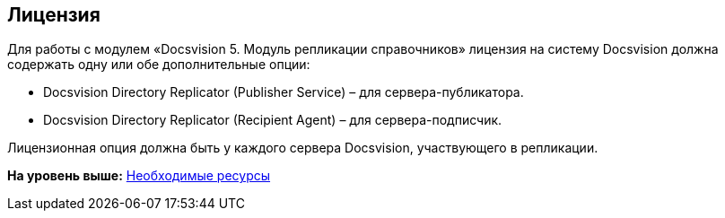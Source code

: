 [[ariaid-title1]]
== Лицензия

Для работы с модулем «Docsvision 5. Модуль репликации справочников» лицензия на систему Docsvision должна содержать одну или обе дополнительные опции:

* Docsvision Directory Replicator (Publisher Service) – для сервера-публикатора.
* Docsvision Directory Replicator (Recipient Agent) – для сервера-подписчик.

Лицензионная опция должна быть у каждого сервера Docsvision, участвующего в репликации.

*На уровень выше:* xref:../topics/Required_resources.adoc[Необходимые ресурсы]
